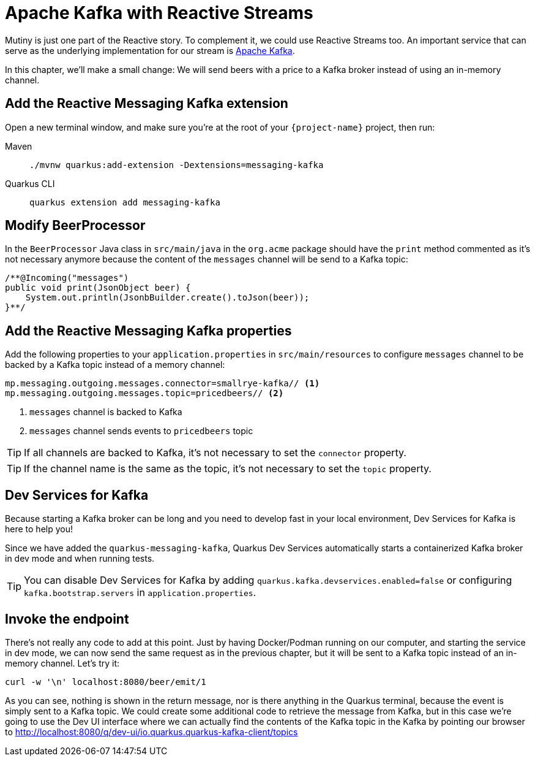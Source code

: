 = Apache Kafka with Reactive Streams

Mutiny is just one part of the Reactive story. To complement it, we could use Reactive Streams too. An important service that can serve as the underlying implementation for our stream is http://kafka.apache.org[Apache Kafka,window=_blank].

In this chapter, we'll make a small change: We will send beers with a price to a Kafka broker instead of using an in-memory channel.

== Add the Reactive Messaging Kafka extension

Open a new terminal window, and make sure you’re at the root of your `{project-name}` project, then run:

[tabs]
====
Maven::
+
--
[.console-input]
[source,bash,subs="+macros,+attributes"]
----
./mvnw quarkus:add-extension -Dextensions=messaging-kafka
----

--
Quarkus CLI::
+
--
[.console-input]
[source,bash,subs="+macros,+attributes"]
----
quarkus extension add messaging-kafka
----
--
====

== Modify BeerProcessor

In the `BeerProcessor` Java class in `src/main/java` in the `org.acme` package should have the `print` method commented as it's not necessary anymore because the content of the `messages` channel will be send to a Kafka topic:

[.console-input]
[source,java]
----
/**@Incoming("messages")
public void print(JsonObject beer) {
    System.out.println(JsonbBuilder.create().toJson(beer));
}**/
----

== Add the Reactive Messaging Kafka properties

Add the following properties to your `application.properties` in `src/main/resources` to configure `messages` channel to be backed by a Kafka topic instead of a memory channel:

[.console-input]
[source,properties]
----
mp.messaging.outgoing.messages.connector=smallrye-kafka// <1>
mp.messaging.outgoing.messages.topic=pricedbeers// <2>
----
<1> `messages` channel is backed to Kafka
<2> `messages` channel sends events to `pricedbeers` topic

TIP: If all channels are backed to Kafka, it's not necessary to set the `connector` property.

TIP: If the channel name is the same as the topic, it's not necessary to set the `topic` property.

== Dev Services for Kafka

Because starting a Kafka broker can be long and you need to develop fast in your local environment, Dev Services for Kafka is here to help you!

Since we have added the `quarkus-messaging-kafka`, Quarkus Dev Services automatically starts a containerized Kafka broker in dev mode and when running tests.

TIP: You can disable Dev Services for Kafka by adding `quarkus.kafka.devservices.enabled=false` or configuring `kafka.bootstrap.servers` in `application.properties`.

== Invoke the endpoint

There's not really any code to add at this point. Just by having Docker/Podman running on our computer, and starting the service in dev mode, we can now send the same request as in the previous chapter, but it will be sent to a Kafka topic instead of an in-memory channel. Let's try it:

[.console-input]
[source,bash]
----
curl -w '\n' localhost:8080/beer/emit/1
----


As you can see, nothing is shown in the return message, nor is there anything in the Quarkus terminal, because the event is simply sent to a Kafka topic. We could create some additional code to retrieve the message from Kafka, but in this case we're going to use the Dev UI interface where we can actually find the contents of the Kafka topic in the Kafka  by pointing our browser to http://localhost:8080/q/dev-ui/io.quarkus.quarkus-kafka-client/topics[window=_blank]